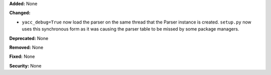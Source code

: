 **Added:** None

**Changed:**

* ``yacc_debug=True`` now load the parser on the same thread that the
  Parser instance is created. ``setup.py`` now uses this synchronous
  form as it was causing the parser table to be missed by some package
  managers.

**Deprecated:** None

**Removed:** None

**Fixed:** None

**Security:** None
